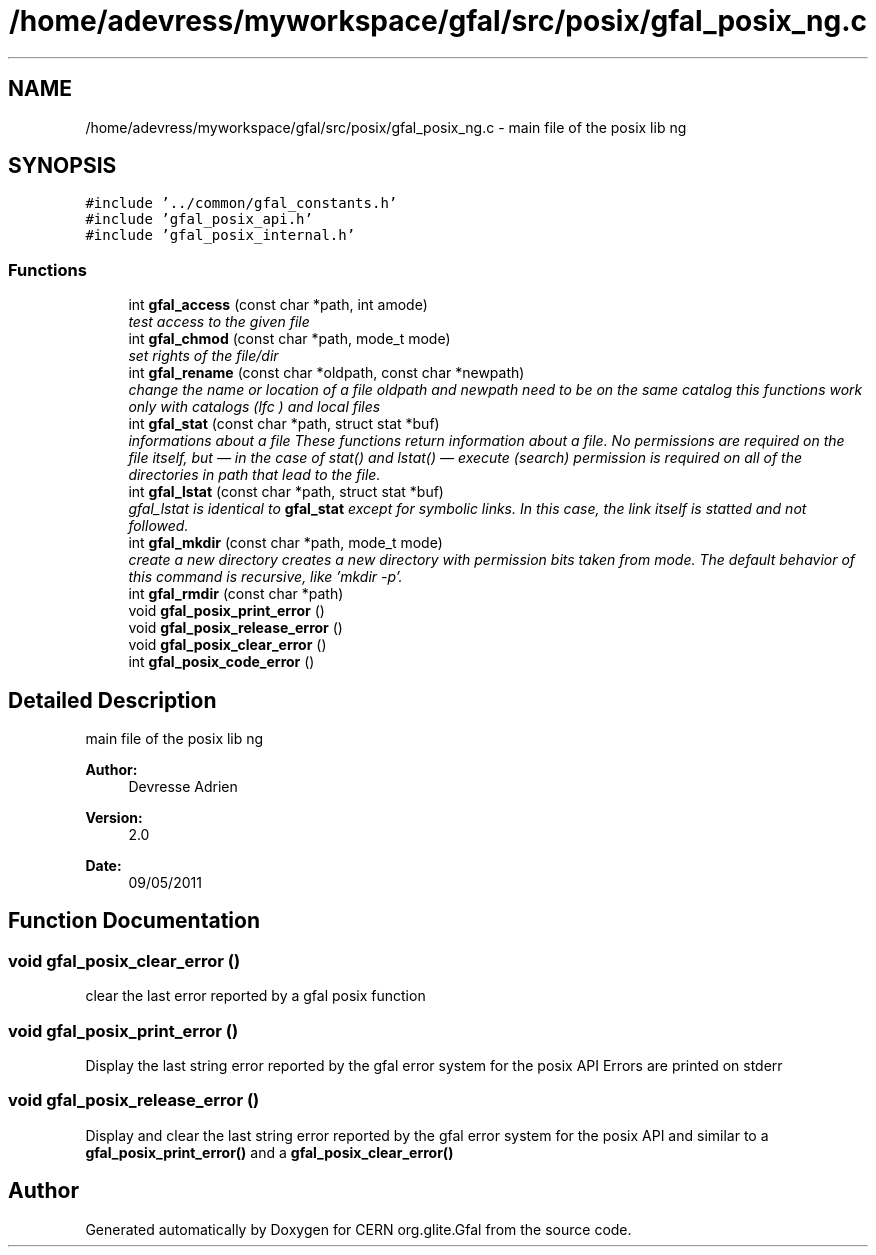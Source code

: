 .TH "/home/adevress/myworkspace/gfal/src/posix/gfal_posix_ng.c" 3 "23 May 2011" "Version 1.90" "CERN org.glite.Gfal" \" -*- nroff -*-
.ad l
.nh
.SH NAME
/home/adevress/myworkspace/gfal/src/posix/gfal_posix_ng.c \- main file of the posix lib ng 
.SH SYNOPSIS
.br
.PP
\fC#include '../common/gfal_constants.h'\fP
.br
\fC#include 'gfal_posix_api.h'\fP
.br
\fC#include 'gfal_posix_internal.h'\fP
.br

.SS "Functions"

.in +1c
.ti -1c
.RI "int \fBgfal_access\fP (const char *path, int amode)"
.br
.RI "\fItest access to the given file \fP"
.ti -1c
.RI "int \fBgfal_chmod\fP (const char *path, mode_t mode)"
.br
.RI "\fIset rights of the file/dir \fP"
.ti -1c
.RI "int \fBgfal_rename\fP (const char *oldpath, const char *newpath)"
.br
.RI "\fIchange the name or location of a file oldpath and newpath need to be on the same catalog this functions work only with catalogs (lfc ) and local files \fP"
.ti -1c
.RI "int \fBgfal_stat\fP (const char *path, struct stat *buf)"
.br
.RI "\fIinformations about a file These functions return information about a file. No permissions are required on the file itself, but — in the case of stat() and lstat() — execute (search) permission is required on all of the directories in path that lead to the file. \fP"
.ti -1c
.RI "int \fBgfal_lstat\fP (const char *path, struct stat *buf)"
.br
.RI "\fIgfal_lstat is identical to \fBgfal_stat\fP except for symbolic links. In this case, the link itself is statted and not followed. \fP"
.ti -1c
.RI "int \fBgfal_mkdir\fP (const char *path, mode_t mode)"
.br
.RI "\fIcreate a new directory creates a new directory with permission bits taken from mode. The default behavior of this command is recursive, like 'mkdir -p'. \fP"
.ti -1c
.RI "int \fBgfal_rmdir\fP (const char *path)"
.br
.ti -1c
.RI "void \fBgfal_posix_print_error\fP ()"
.br
.ti -1c
.RI "void \fBgfal_posix_release_error\fP ()"
.br
.ti -1c
.RI "void \fBgfal_posix_clear_error\fP ()"
.br
.ti -1c
.RI "int \fBgfal_posix_code_error\fP ()"
.br
.in -1c
.SH "Detailed Description"
.PP 
main file of the posix lib ng 

\fBAuthor:\fP
.RS 4
Devresse Adrien 
.RE
.PP
\fBVersion:\fP
.RS 4
2.0 
.RE
.PP
\fBDate:\fP
.RS 4
09/05/2011 
.RE
.PP

.SH "Function Documentation"
.PP 
.SS "void gfal_posix_clear_error ()"
.PP
clear the last error reported by a gfal posix function 
.SS "void gfal_posix_print_error ()"
.PP
Display the last string error reported by the gfal error system for the posix API Errors are printed on stderr 
.SS "void gfal_posix_release_error ()"
.PP
Display and clear the last string error reported by the gfal error system for the posix API and similar to a \fBgfal_posix_print_error()\fP and a \fBgfal_posix_clear_error()\fP 
.SH "Author"
.PP 
Generated automatically by Doxygen for CERN org.glite.Gfal from the source code.
